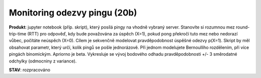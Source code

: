 Monitoring odezvy pingu (20b)
============================


**Produkt**: jupyter notebook (příp. skript), který posílá pingy na vhodně vybraný server. Stanovíte si rozumnou mez round-trip-time (RTT) pro odpověď, kdy bude považována za úspěch (X=1), pokud pong překročí tuto mez nebo nedorazí vůbec, počítáte neúspěch (X=0). Cílem je sekvenčně modelovat pravděpodobnost úspěšné odezvy p(X=1). Skript by měl obsahovat parametr, který určí, kolik pingů se pošle jednorázově. Při jednom modelujete Bernoulliho rozdělením, při více pingách binomickým. Apriorno je beta. Vykresluje se vývoj bodového odhadu pravděpodobnosti +/- 3 směrodatné odchylky (odmocniny z variance).

**STAV**: rozpracováno
